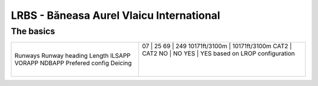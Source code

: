 LRBS - Băneasa Aurel Vlaicu International
=========================================
The basics
""""""""""
+-----------------+---------------+---------------+
| Runways         | 07            | 25            |
| Runway heading  | 69            | 249           |
| Length          | 10171ft/3100m | 10171ft/3100m |
| ILSAPP          | CAT2          | CAT2          |
| VORAPP          | NO            | NO            |
| NDBAPP          | YES           | YES           |
| Prefered config | based on LROP configuration   |
| Deicing         |               |               |
+-----------------+---------------+---------------+
